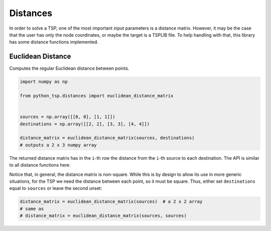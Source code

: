 =========
Distances
=========

In order to solve a TSP, one of the most important input parameters is a distance matrix. However, it may be the case that the user has only the node coordinates, or maybe the target is a TSPLIB file. To help handling with that, this library has some distance functions implemented.

Euclidean Distance
==================

Computes the regular Euclidean distance between points.

.. code:: python

    import numpy as np

    from python_tsp.distances import euclidean_distance_matrix


    sources = np.array([[0, 0], [1, 1]])
    destinations = np.array([[2, 2], [3, 3], [4, 4]])

    distance_matrix = euclidean_distance_matrix(sources, destinations)
    # outputs a 2 x 3 numpy array


The returned distance matrix has in the ``i``-th row the distance from the ``i``-th source to each destination. The API is similar to all distance functions here.

Notice that, in general, the distance matrix is non-square. While this is by design to allow its use in more generic situations, for the TSP we need the distance between each point, so it must be square. Thus, either set ``destinations`` equal to ``sources`` or leave the second unset:

.. code:: python

    distance_matrix = euclidean_distance_matrix(sources)  # a 2 x 2 array
    # same as
    # distance_matrix = euclidean_distance_matrix(sources, sources)
